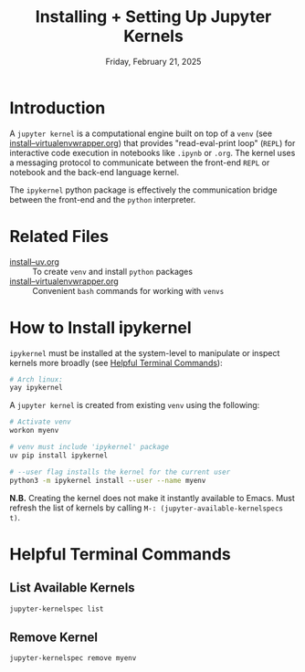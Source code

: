 #+TITLE: Installing + Setting Up Jupyter Kernels
#+DATE: Friday, February 21, 2025
#+STARTUP: overview

* Introduction

A =jupyter kernel= is a computational engine built on top of a =venv= (see
[[file:install--virtualenvwrapper.org][install--virtualenvwrapper.org]]) that provides "read-eval-print loop" (=REPL=) for
interactive code execution in notebooks like =.ipynb= or =.org=. The kernel uses a
messaging protocol to communicate between the front-end =REPL= or notebook and
the back-end language kernel.

The =ipykernel= python package is effectively the communication bridge between
the front-end and the =python= interpreter.

* Related Files

+ [[file:install--uv.org][install--uv.org]] :: To create =venv= and install =python= packages
+ [[file:install--virtualenvwrapper.org][install--virtualenvwrapper.org]] :: Convenient =bash= commands for working with =venvs=

* How to Install ipykernel

=ipykernel= must be installed at the system-level to manipulate or inspect
kernels more broadly (see [[id:c858a94e-9c61-453b-b50a-83b6b3142e25][Helpful Terminal Commands]]):

#+begin_src sh :eval no
# Arch linux:
yay ipykernel
#+end_src

A =jupyter kernel= is created from existing =venv= using the following:

#+begin_src sh :eval no
# Activate venv
workon myenv

# venv must include 'ipykernel' package
uv pip install ipykernel

# --user flag installs the kernel for the current user
python3 -m ipykernel install --user --name myenv
#+end_src

*N.B.* Creating the kernel does not make it instantly available to Emacs. Must
refresh the list of kernels by calling ~M-: (jupyter-available-kernelspecs t)~.

* Helpful Terminal Commands
:PROPERTIES:
:ID:       c858a94e-9c61-453b-b50a-83b6b3142e25
:END:

** List Available Kernels

#+begin_src sh
jupyter-kernelspec list
#+end_src

#+RESULTS:
| Available   | kernels:                                         |
| example-env | /home/jon/.local/share/jupyter/kernels/example-env |
| python3     | /home/jon/.local/share/jupyter/kernels/python3     |

** Remove Kernel

#+begin_src sh :eval no
jupyter-kernelspec remove myenv
#+end_src
